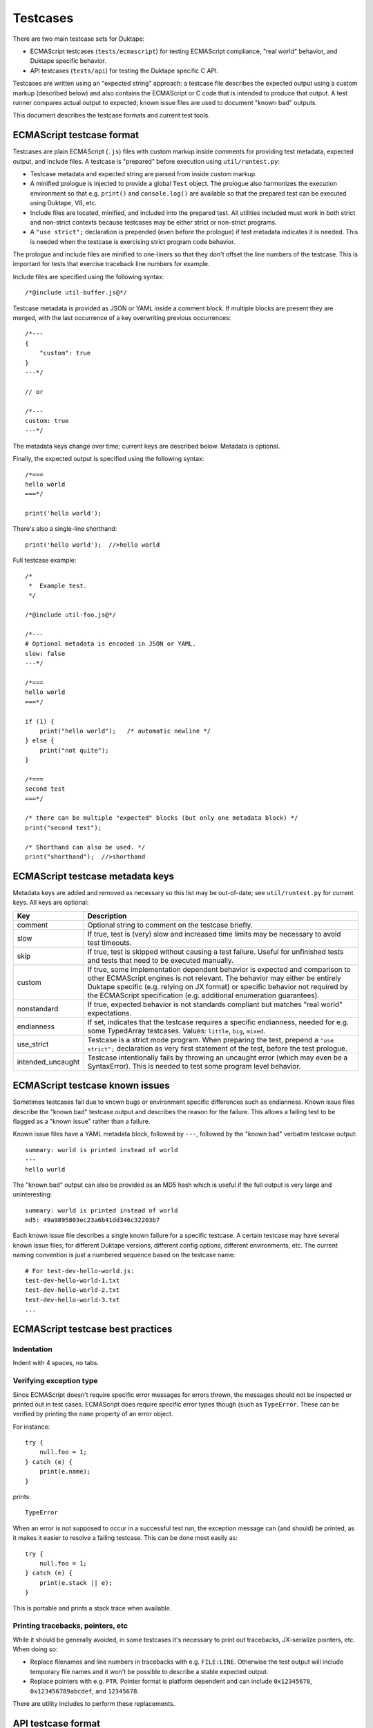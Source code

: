 =========
Testcases
=========

There are two main testcase sets for Duktape:

* ECMAScript testcases (``tests/ecmascript``) for testing ECMAScript
  compliance, "real world" behavior, and Duktape specific behavior.

* API testcases (``tests/api``) for testing the Duktape specific C API.

Testcases are written using an "expected string" approach: a testcase file
describes the expected output using a custom markup (described below) and also
contains the ECMAScript or C code that is intended to produce that output.
A test runner compares actual output to expected; known issue files are used
to document "known bad" outputs.

This document describes the testcase formats and current test tools.

ECMAScript testcase format
==========================

Testcases are plain ECMAScript (``.js``) files with custom markup inside
comments for providing test metadata, expected output, and include files.
A testcase is "prepared" before execution using ``util/runtest.py``:

* Testcase metadata and expected string are parsed from inside custom markup.

* A minified prologue is injected to provide a global ``Test`` object.
  The prologue also harmonizes the execution environment so that e.g.
  ``print()`` and ``console.log()`` are available so that the prepared
  test can be executed using Duktape, V8, etc.

* Include files are located, minified, and included into the prepared test.
  All utilities included must work in both strict and non-strict contexts
  because testcases may be either strict or non-strict programs.

* A ``"use strict";`` declaration is prepended (even before the prologue)
  if test metadata indicates it is needed.  This is needed when the testcase
  is exercising strict program code behavior.

The prologue and include files are minified to one-liners so that they don't
offset the line numbers of the testcase.  This is important for tests that
exercise traceback line numbers for example.

Include files are specified using the following syntax::

  /*@include util-buffer.js@*/

Testcase metadata is provided as JSON or YAML inside a comment block.  If
multiple blocks are present they are merged, with the last occurrence of a
key overwriting previous occurrences::

  /*---
  {
      "custom": true
  }
  ---*/

  // or

  /*---
  custom: true
  ---*/

The metadata keys change over time; current keys are described below.
Metadata is optional.

Finally, the expected output is specified using the following syntax::

  /*===
  hello world
  ===*/

  print('hello world');

There's also a single-line shorthand::

  print('hello world');  //>hello world

Full testcase example::

  /*
   *  Example test.
   */

  /*@include util-foo.js@*/

  /*---
  # Optional metadata is encoded in JSON or YAML.
  slow: false
  ---*/

  /*===
  hello world
  ===*/

  if (1) {
      print("hello world");   /* automatic newline */
  } else {
      print("not quite");
  }

  /*===
  second test
  ===*/

  /* there can be multiple "expected" blocks (but only one metadata block) */
  print("second test");

  /* Shorthand can also be used. */
  print("shorthand");  //>shorthand

ECMAScript testcase metadata keys
=================================

Metadata keys are added and removed as necessary so this list may be
out-of-date; see ``util/runtest.py`` for current keys.  All keys are
optional:

+----------------------+------------------------------------------------------+
| Key                  | Description                                          |
+======================+======================================================+
| comment              | Optional string to comment on the testcase briefly.  |
+----------------------+------------------------------------------------------+
| slow                 | If true, test is (very) slow and increased time      |
|                      | limits may be necessary to avoid test timeouts.      |
+----------------------+------------------------------------------------------+
| skip                 | If true, test is skipped without causing a test      |
|                      | failure.  Useful for unfinished tests and tests      |
|                      | that need to be executed manually.                   |
+----------------------+------------------------------------------------------+
| custom               | If true, some implementation dependent behavior      |
|                      | is expected and comparison to other ECMAScript       |
|                      | engines is not relevant.  The behavior may either    |
|                      | be entirely Duktape specific (e.g. relying on JX     |
|                      | format) or specific behavior not required by the     |
|                      | ECMAScript specification (e.g. additional enumeration|
|                      | guarantees).                                         |
+----------------------+------------------------------------------------------+
| nonstandard          | If true, expected behavior is not standards          |
|                      | compliant but matches "real world" expectations.     |
+----------------------+------------------------------------------------------+
| endianness           | If set, indicates that the testcase requires a       |
|                      | specific endianness, needed for e.g. some TypedArray |
|                      | testcases.  Values: ``little``, ``big``, ``mixed``.  |
+----------------------+------------------------------------------------------+
| use_strict           | Testcase is a strict mode program.  When preparing   |
|                      | the test, prepend a ``"use strict";`` declaration as |
|                      | very first statement of the test, before the test    |
|                      | prologue.                                            |
+----------------------+------------------------------------------------------+
| intended_uncaught    | Testcase intentionally fails by throwing an uncaught |
|                      | error (which may even be a SyntaxError).  This is    |
|                      | needed to test some program level behavior.          |
+----------------------+------------------------------------------------------+

ECMAScript testcase known issues
================================

Sometimes testcases fail due to known bugs or environment specific differences
such as endianness.  Known issue files describe the "known bad" testcase
output and describes the reason for the failure.  This allows a failing test
to be flagged as a "known issue" rather than a failure.

Known issue files have a YAML metadata block, followed by ``---``, followed by
the "known bad" verbatim testcase output::

  summary: wurld is printed instead of world
  ---
  hello wurld

The "known bad" output can also be provided as an MD5 hash which is useful if
the full output is very large and uninteresting::

  summary: wurld is printed instead of world
  md5: 49a9895803ec23a6b41dd346c32203b7

Each known issue file describes a single known failure for a specific testcase.
A certain testcase may have several known issue files, for different Duktape
versions, different config options, different environments, etc.  The current
naming convention is just a numbered sequence based on the testcase name::

  # For test-dev-hello-world.js:
  test-dev-hello-world-1.txt
  test-dev-hello-world-2.txt
  test-dev-hello-world-3.txt
  ...

ECMAScript testcase best practices
==================================

Indentation
-----------

Indent with 4 spaces, no tabs.

Verifying exception type
------------------------

Since ECMAScript doesn't require specific error messages for errors
thrown, the messages should not be inspected or printed out in test
cases.  ECMAScript does require specific error types though (such as
``TypeError``.  These can be verified by printing the ``name``
property of an error object.

For instance::

  try {
      null.foo = 1;
  } catch (e) {
      print(e.name);
  }

prints::

  TypeError

When an error is not supposed to occur in a successful test run, the
exception message can (and should) be printed, as it makes it easier
to resolve a failing testcase.  This can be done most easily as::

  try {
      null.foo = 1;
  } catch (e) {
      print(e.stack || e);
  }

This is portable and prints a stack trace when available.

Printing tracebacks, pointers, etc
----------------------------------

While it should be generally avoided, in some testcases it's necessary to
print out tracebacks, JX-serialize pointers, etc.  When doing so:

* Replace filenames and line numbers in tracebacks with e.g. ``FILE:LINE``.
  Otherwise the test output will include temporary file names and it won't
  be possible to describe a stable expected output.

* Replace pointers with e.g. ``PTR``.  Pointer format is platform dependent
  and can include ``0x12345678``, ``0x123456789abcdef``, and ``12345678``.

There are utility includes to perform these replacements.

API testcase format
===================

Testcase files are C files with a ``test()`` function.  The test function
gets as its argument an already initialized ``duk_context *`` and print out
text to ``stdout``.  The testcase can assume ``duktape.h`` and common headers
like ``stdio.h`` have been included.  There are also some predefined macros
(like ``TEST_SAFE_CALL()`` and ``TEST_PCALL()``) to minimize duplication in
testcase code.

Expected output and metadata is defined as for ECMAScript testcases.  However,
the expected output shorthand syntax (``//>output``) cannot be used because
it's not portable C89.

Example::

  /*===
  Hello world from ECMAScript!
  Hello world from C!
  ===*/

  void test(duk_context *ctx) {
      duk_push_string("print('Hello world from ECMAScript!');");
      duk_eval(ctx);
      printf("Hello world from C!\n");
  }

API testcase known issues
=========================

As for ECMAScript testcases, known issues are documented using known issue
files providing the "known bad" output.  The format is the same as for
ECMAScript tests.

Test tools
==========

* ``util/runtest.py``: prepares and executes a single testcase, and prints
  out a readable result summary.  Optionally writes JSON test result file,
  prepared testcase, and various other outputs to specified files.  The tool
  can also be used to just prepare a test.  The runtest.py tool can be used
  both manually and as part of running a test suite.

* ``util/prep_test.py``: earlier version of ``runtest.py``, used by
  runtests.js and likely be to deprecated.

* ``runtests/runtests.js``: original Node.js based test runner which is
  likely to be rewritten as a Python program.

* ``testrunner/``: distributed test runner jobs for GitHub commit/pull webhook
  tests.  The testrunner client/server code is in its own repo
  https://github.com/svaarala/duktape-testrunner.

Future work
===========

* Put testcases in a directory hierarchy instead (``test/stmt/trycatch.js``),
  perhaps scales better (at the expense of adding hassle to e.g. grepping).
